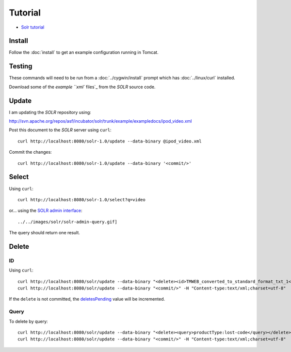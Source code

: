 Tutorial
********

- `Solr tutorial`_

Install
=======

Follow the :doc:`install` to get an example configuration running in Tomcat.

Testing
=======

These commands will need to be run from a :doc:`../cygwin/install` prompt which
has :doc:`../linux/curl` installed.

Download some of the `example ``xml`` files`_ from the *SOLR* source code.

Update
======

I am updating the *SOLR* repository using:

http://svn.apache.org/repos/asf/incubator/solr/trunk/example/exampledocs/ipod_video.xml

Post this document to the *SOLR* server using ``curl``:

::

  curl http://localhost:8080/solr-1.0/update --data-binary @ipod_video.xml

Commit the changes:

::

  curl http://localhost:8080/solr-1.0/update --data-binary '<commit/>'

Select
======

Using ``curl``:

::

  curl http://localhost:8080/solr-1.0/select?q=video

or... using the `SOLR admin interface`_:

::

  ../../images/solr/solr-admin-query.gif]

The query should return one result.

Delete
======

ID
--

Using ``curl``:

::

  curl http://localhost:8080/solr/update --data-binary "<delete><id>TMWEB_converted_to_standard_format_txt_1</id></delete>" -H "Content-type:text/xml;charset=utf-8"
  curl http://localhost:8080/solr/update --data-binary "<commit/>" -H "Content-type:text/xml;charset=utf-8"

If the ``delete`` is not committed, the deletesPending_ value will be
incremented.

Query
-----

To delete by query:

::

  curl http://localhost:8080/solr/update --data-binary "<delete><query>productType:lost-code</query></delete>" -H "Content-type:text/xml;charset=utf-8"
  curl http://localhost:8080/solr/update --data-binary "<commit/>" -H "Content-type:text/xml;charset=utf-8"


.. _`Solr tutorial`: http://incubator.apache.org/solr/tutorial.html
.. _`example ``xml`` files`: http://svn.apache.org/repos/asf/incubator/solr/trunk/example/exampledocs/
.. _`SOLR admin interface`: http://localhost:8080/solr-1.0/admin/
.. _deletesPending: http://localhost:8080/solr-1.0/admin/stats.jsp

